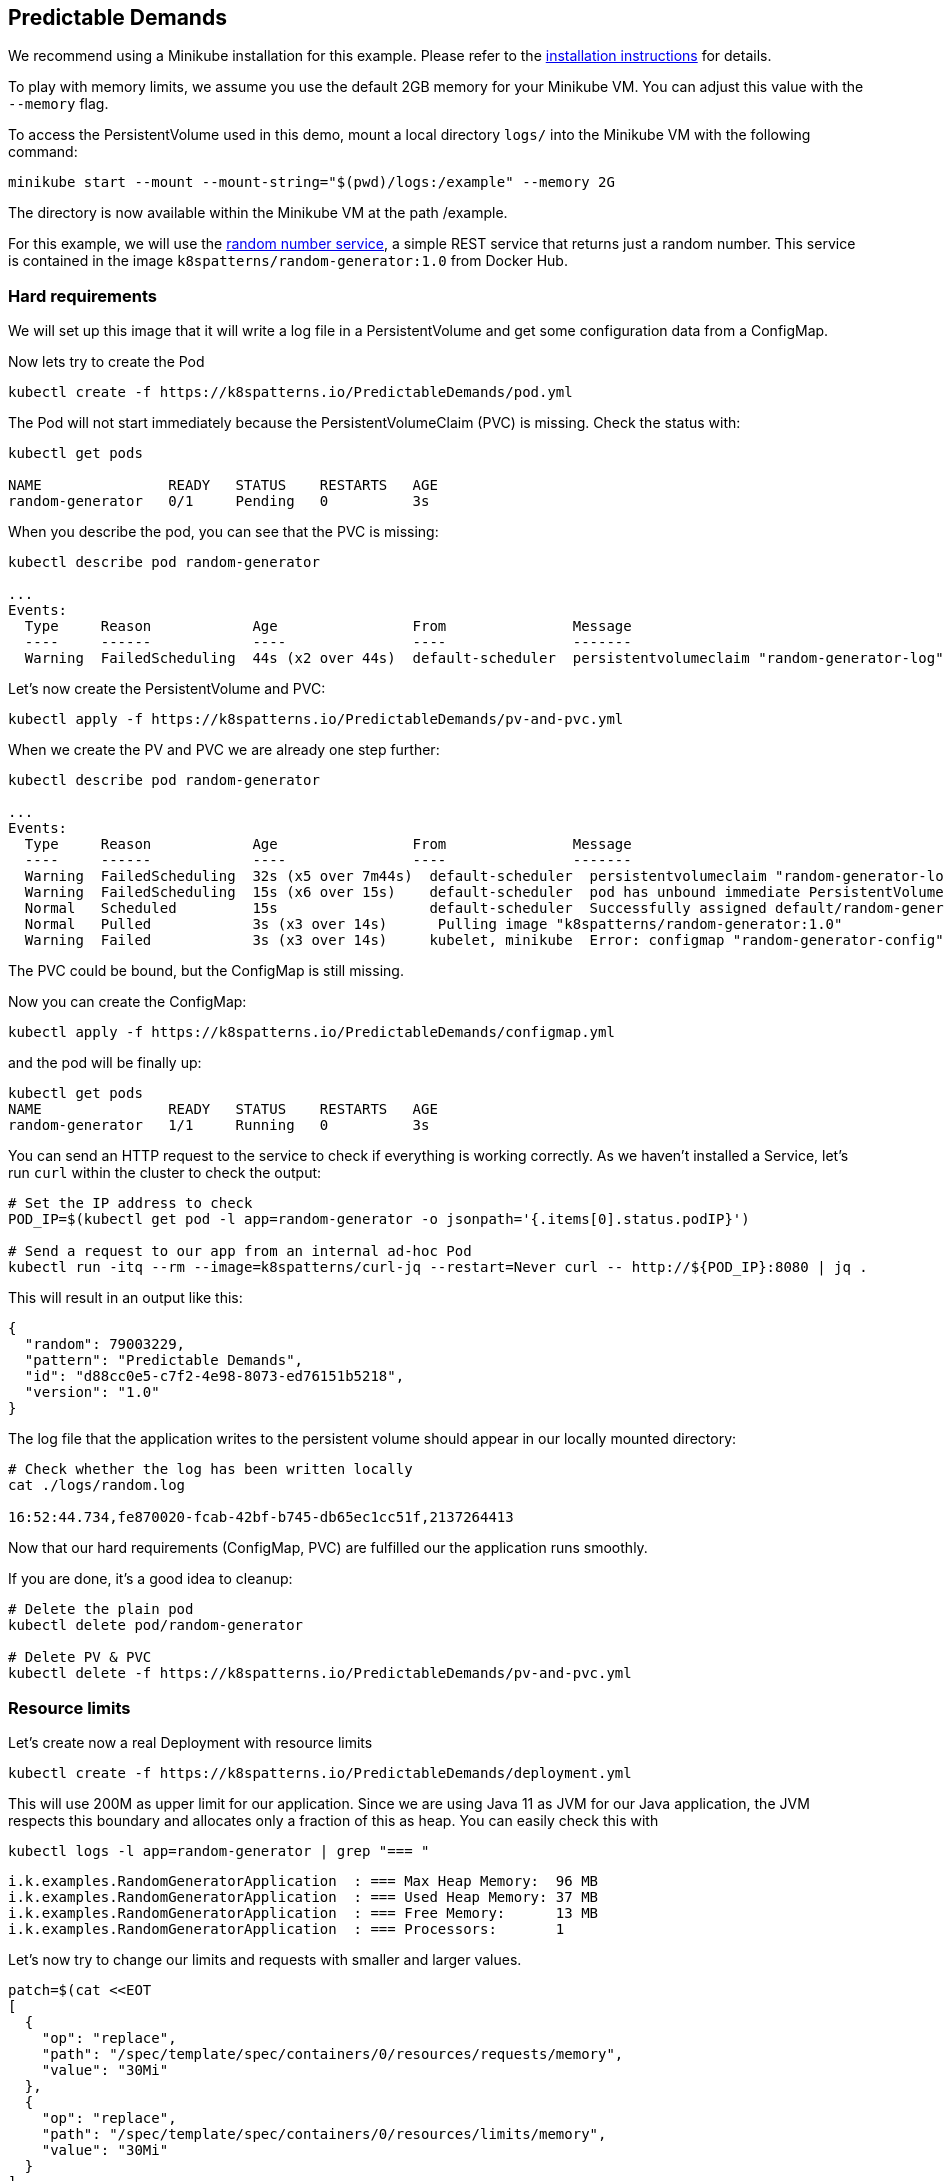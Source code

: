 == Predictable Demands

ifndef::skipInstall[]
We recommend using a Minikube installation for this example. Please refer to the link:../../INSTALL.adoc#minikube[installation instructions] for details.

To play with memory limits, we assume you use the default 2GB memory for your Minikube VM. You can adjust this value with the `--memory` flag.
endif::skipInstall[]

To access the PersistentVolume used in this demo, mount a local directory `logs/` into the Minikube VM with the following command:

[source, bash]
----
minikube start --mount --mount-string="$(pwd)/logs:/example" --memory 2G
----

The directory is now available within the Minikube VM at the path /example.

For this example, we will use the https://github.com/k8spatterns/random-generator[random number service], a simple REST service that returns just a random number.  This service is contained in the image `k8spatterns/random-generator:1.0` from Docker Hub.

=== Hard requirements

We will set up this image that it will write a log file in a PersistentVolume and get some configuration data from a ConfigMap.

Now lets try to create the Pod

[source, bash]
----
kubectl create -f https://k8spatterns.io/PredictableDemands/pod.yml
----

The Pod will not start immediately because the PersistentVolumeClaim (PVC) is missing. Check the status with:

[source, bash]
----
kubectl get pods

NAME               READY   STATUS    RESTARTS   AGE
random-generator   0/1     Pending   0          3s
----

When you describe the pod, you can see that the PVC is missing:

[source, bash]
----
kubectl describe pod random-generator

...
Events:
  Type     Reason            Age                From               Message
  ----     ------            ----               ----               -------
  Warning  FailedScheduling  44s (x2 over 44s)  default-scheduler  persistentvolumeclaim "random-generator-log" not found
----

Let's now create the PersistentVolume and PVC:

[source, bash]
----
kubectl apply -f https://k8spatterns.io/PredictableDemands/pv-and-pvc.yml
----

When we create the PV and PVC we are already one step further:

[source, bash]
----
kubectl describe pod random-generator

...
Events:
  Type     Reason            Age                From               Message
  ----     ------            ----               ----               -------
  Warning  FailedScheduling  32s (x5 over 7m44s)  default-scheduler  persistentvolumeclaim "random-generator-log" not found
  Warning  FailedScheduling  15s (x6 over 15s)    default-scheduler  pod has unbound immediate PersistentVolumeClaims
  Normal   Scheduled         15s                  default-scheduler  Successfully assigned default/random-generator to minikube
  Normal   Pulled            3s (x3 over 14s)      Pulling image "k8spatterns/random-generator:1.0"
  Warning  Failed            3s (x3 over 14s)     kubelet, minikube  Error: configmap "random-generator-config" not found
----

The PVC could be bound, but the ConfigMap is still missing.

Now you can create the ConfigMap:

[source, bash]
----
kubectl apply -f https://k8spatterns.io/PredictableDemands/configmap.yml
----

and the pod will be finally up:

[source, bash]
----
kubectl get pods
NAME               READY   STATUS    RESTARTS   AGE
random-generator   1/1     Running   0          3s
----

You can send an HTTP request to the service to check if everything is working correctly. As we haven't installed a Service, let's run `curl` within the cluster to check the output:

[source, bash]
----
# Set the IP address to check
POD_IP=$(kubectl get pod -l app=random-generator -o jsonpath='{.items[0].status.podIP}')

# Send a request to our app from an internal ad-hoc Pod
kubectl run -itq --rm --image=k8spatterns/curl-jq --restart=Never curl -- http://${POD_IP}:8080 | jq .
----

This will result in an output like this:

[source]
----
{
  "random": 79003229,
  "pattern": "Predictable Demands",
  "id": "d88cc0e5-c7f2-4e98-8073-ed76151b5218",
  "version": "1.0"
}
----

The log file that the application writes to the persistent volume should appear in our locally mounted directory:

[source, bash]
----
# Check whether the log has been written locally
cat ./logs/random.log

16:52:44.734,fe870020-fcab-42bf-b745-db65ec1cc51f,2137264413
----

Now that our hard requirements (ConfigMap, PVC) are fulfilled our the application runs smoothly.

If you are done, it's a good idea to cleanup:
[source, bash]
----
# Delete the plain pod
kubectl delete pod/random-generator

# Delete PV & PVC
kubectl delete -f https://k8spatterns.io/PredictableDemands/pv-and-pvc.yml
----

=== Resource limits

Let's create now a real Deployment with resource limits

[source, bash]
----
kubectl create -f https://k8spatterns.io/PredictableDemands/deployment.yml
----

This will use 200M as upper limit for our application.
Since we are using Java 11 as JVM for our Java application, the JVM respects this boundary
and allocates only a fraction of this as heap.
You can easily check this with

[source, bash]
----
kubectl logs -l app=random-generator | grep "=== "
----

[source]
----
i.k.examples.RandomGeneratorApplication  : === Max Heap Memory:  96 MB
i.k.examples.RandomGeneratorApplication  : === Used Heap Memory: 37 MB
i.k.examples.RandomGeneratorApplication  : === Free Memory:      13 MB
i.k.examples.RandomGeneratorApplication  : === Processors:       1
----

Let's now try to change our limits and requests with smaller and larger values.

[source, bash]
----
patch=$(cat <<EOT
[
  {
    "op": "replace",
    "path": "/spec/template/spec/containers/0/resources/requests/memory",
    "value": "30Mi"
  },
  {
    "op": "replace",
    "path": "/spec/template/spec/containers/0/resources/limits/memory",
    "value": "30Mi"
  }
]
EOT
)
kubectl patch deploy random-generator --type=json -p $patch
----

If you check your Pods now with `kubectl get pods` and `kubectl describe`, do you see what you expect ?
Also don't forget to check the logs, too !

=== More Information

* https://oreil.ly/HYIqJ[Predictable Demands Example]
* https://oreil.ly/tib-D[Configure a Pod to Use a ConfigMap]
* https://oreil.ly/8bKD5[Kubernetes Best Practices: Resource Requests and Limits]
* https://oreil.ly/a37eO[Resource Management for Pods and Containers]
* https://oreil.ly/RXQD1[Manage HugePages]
* https://oreil.ly/ozlU1[Configure Default Memory Requests and Limits for a Namespace]
* https://oreil.ly/fxRvs[Node-Pressure Eviction]
* https://oreil.ly/FpUoH[Pod Priority and Preemption]
* https://oreil.ly/x07OT[Configure Quality of Service for Pods]
* https://oreil.ly/yORlL[Resource Quality of Service in Kubernetes]
* https://oreil.ly/j_a8a[Resource Quotas]
* https://oreil.ly/1bXfO[Limit Ranges]
* https://oreil.ly/lkmMK[Process ID Limits and Reservations]
* https://oreil.ly/Yk-Ag[Stop Using CPU Limits on Kubernetes]
* https://oreil.ly/cdJkP[What Everyone Should Know About Kubernetes Memory Limits]
